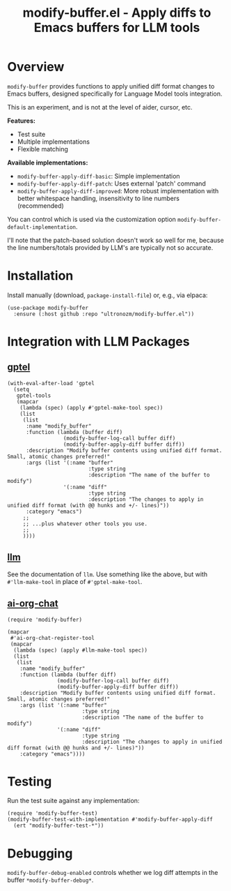 #+title: modify-buffer.el - Apply diffs to Emacs buffers for LLM tools

* Overview

=modify-buffer= provides functions to apply unified diff format changes to Emacs buffers, designed specifically for Language Model tools integration.

This is an experiment, and is not at the level of aider, cursor, etc.

*Features:*
- Test suite
- Multiple implementations
- Flexible matching

*Available implementations:*
- =modify-buffer-apply-diff-basic=: Simple implementation
- =modify-buffer-apply-diff-patch=: Uses external 'patch' command
- =modify-buffer-apply-diff-improved=: More robust implementation with better whitespace handling, insensitivity to line numbers (recommended)

You can control which is used via the customization option =modify-buffer-default-implementation=.

I'll note that the patch-based solution doesn't work so well for me, because the line numbers/totals provided by LLM's are typically not so accurate.

* Installation

Install manually (download, =package-install-file=) or, e.g., via elpaca:

#+begin_src elisp
(use-package modify-buffer
  :ensure (:host github :repo "ultronozm/modify-buffer.el"))
#+end_src

* Integration with LLM Packages

** [[https://github.com/karthink/gptel][gptel]]

#+begin_src elisp
(with-eval-after-load 'gptel
  (setq
   gptel-tools
   (mapcar
    (lambda (spec) (apply #'gptel-make-tool spec))
    (list
     (list
      :name "modify_buffer"
      :function (lambda (buffer diff)
                  (modify-buffer-log-call buffer diff)
                  (modify-buffer-apply-diff buffer diff))
      :description "Modify buffer contents using unified diff format.  Small, atomic changes preferred!"
      :args (list '(:name "buffer"
                          :type string
                          :description "The name of the buffer to modify")
                  '(:name "diff"
                          :type string
                          :description "The changes to apply in unified diff format (with @@ hunks and +/- lines)"))
      :category "emacs")
     ;;
     ;; ...plus whatever other tools you use.
     ;;
     ))))
#+end_src

** [[https://github.com/ahyatt/llm][llm]]

See the documentation of =llm=.  Use something like the above, but with =#'llm-make-tool= in place of =#'gptel-make-tool=.

** [[https://github.com/ultronozm/ai-org-chat.el][ai-org-chat]]

#+begin_src elisp
(require 'modify-buffer)

(mapcar
 #'ai-org-chat-register-tool
 (mapcar
  (lambda (spec) (apply #llm-make-tool spec))
  (list
   (list
    :name "modify_buffer"
    :function (lambda (buffer diff)
                (modify-buffer-log-call buffer diff)
                (modify-buffer-apply-diff buffer diff))
    :description "Modify buffer contents using unified diff format.  Small, atomic changes preferred!"
    :args (list '(:name "buffer"
                        :type string
                        :description "The name of the buffer to modify")
                '(:name "diff"
                        :type string
                        :description "The changes to apply in unified diff format (with @@ hunks and +/- lines)"))
    :category "emacs"))))
#+end_src

* Testing

Run the test suite against any implementation:

#+begin_src elisp
(require 'modify-buffer-test)
(modify-buffer-test-with-implementation #'modify-buffer-apply-diff
  (ert "modify-buffer-test-*"))
#+end_src

* Debugging

=modify-buffer-debug-enabled= controls whether we log diff attempts in the buffer ~*modify-buffer-debug*~.
